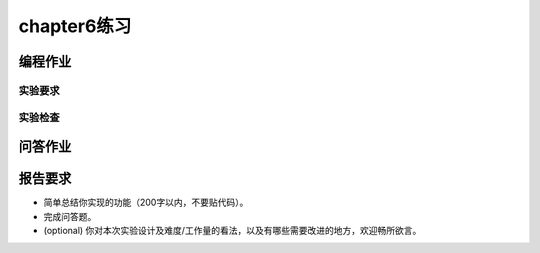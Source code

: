 chapter6练习
===========================================

编程作业
-------------------------------------------


实验要求
+++++++++++++++++++++++++++++++++++++++++++++

.. - 实现分支：ch6。
.. - 完成实验指导书中的内容，实现进程控制，可以基于 pipe 进行进程通信。
.. - 实现邮箱机制及系统调用，并通过 `Rust测例 <https://github.com/DeathWish5/rCore_tutorial_tests>`_ 中 chapter6 对应的所有测例。

.. challenge: 支持多核。

实验检查
++++++++++++++++++++++++++++++++++++++++++++++

.. - 实验目录要求

..     目录要求不变（参考 lab1 目录或者示例代码目录结构）。同样在 os 目录下 ``make run`` 之后可以正确加载用户程序并执行。

..     加载的用户测例位置： ``../user/build/bin``。

.. - 检查

..     可以正确 ``make run`` 执行，可以正确执行目标用户测例，并得到预期输出（详见测例注释）。

问答作业
-------------------------------------------

.. (1) 举出使用 pipe 的一个实际应用的例子。

.. (2) 假设我们的邮箱现在有了更加强大的功能，容量大幅增加而且记录邮件来源，可以实现“回信”。考虑一个多核场景，有 m 个核为消费者，n 个为生产者，消费者通过邮箱向生产者提出订单，生产者通过邮箱回信给出产品。

..   - 假设你的邮箱实现没有使用锁等机制进行保护，在多核情景下可能会发生哪些问题？单核一定不会发生问题吗？为什么？
..   - 请结合你在课堂上学到的内容，描述读者写者问题的经典解决方案，必要时提供伪代码。
..   - 由于读写是基于报文的，不是随机读写，你有什么点子来优化邮箱的实现吗？


报告要求
---------------------------------------

- 简单总结你实现的功能（200字以内，不要贴代码）。
- 完成问答题。
- (optional) 你对本次实验设计及难度/工作量的看法，以及有哪些需要改进的地方，欢迎畅所欲言。